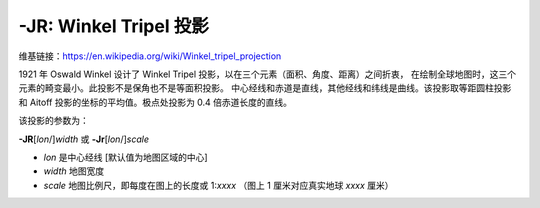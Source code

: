 -JR: Winkel Tripel 投影
========================

维基链接：https://en.wikipedia.org/wiki/Winkel_tripel_projection

1921 年 Oswald Winkel 设计了 Winkel Tripel 投影，以在三个元素（面积、角度、距离）之间折衷，
在绘制全球地图时，这三个元素的畸变最小。此投影不是保角也不是等面积投影。
中心经线和赤道是直线，其他经线和纬线是曲线。该投影取等距圆柱投影和 Aitoff
投影的坐标的平均值。极点处投影为 0.4 倍赤道长度的直线。

该投影的参数为：

**-JR**\ [*lon*/]\ *width*
或
**-Jr**\ [*lon*/]\ *scale*

- *lon* 是中心经线 [默认值为地图区域的中心]
- *width* 地图宽度
- *scale* 地图比例尺，即每度在图上的长度或 1:*xxxx* （图上 1 厘米对应真实地球 *xxxx* 厘米）

.. gmtplot::
    :caption: 使用 Winkel Tripel 投影绘制全球地图
    :width: 75%

    gmt coast -Rd -JR12c -Bg -Dc -A10000 -Gburlywood4 -Swheat1 -png GMT_winkel
